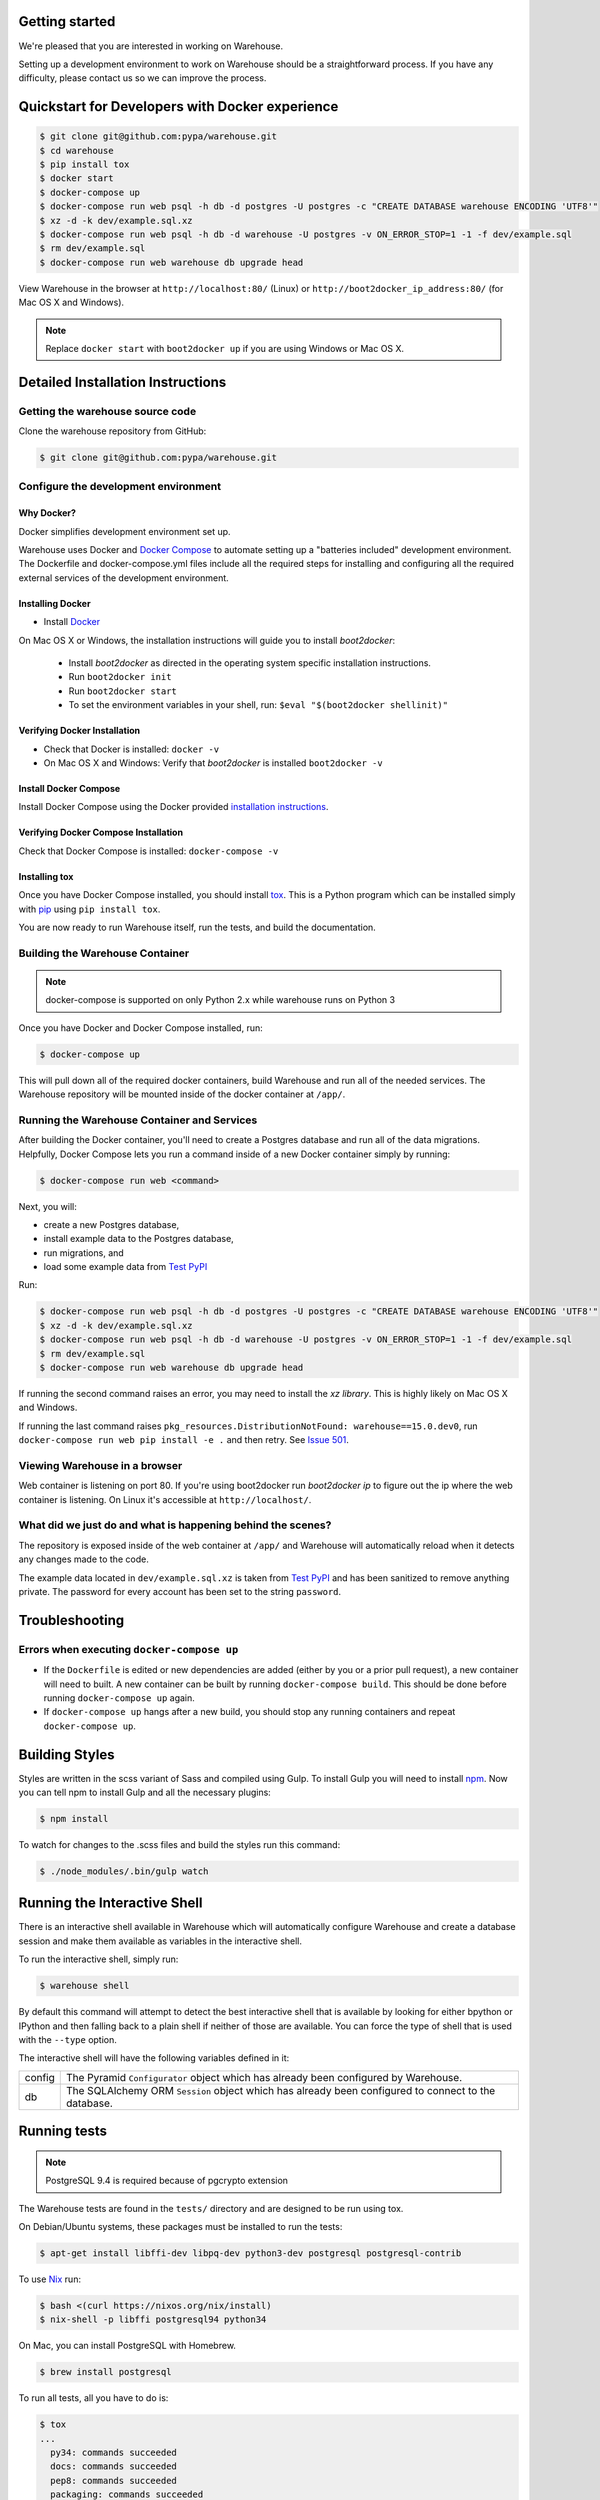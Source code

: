 Getting started
===============

We're pleased that you are interested in working on Warehouse.

Setting up a development environment to work on Warehouse should be a
straightforward process. If you have any difficulty, please contact us so
we can improve the process.


Quickstart for Developers with Docker experience
================================================

.. code-block:: console

    $ git clone git@github.com:pypa/warehouse.git
    $ cd warehouse
    $ pip install tox
    $ docker start
    $ docker-compose up
    $ docker-compose run web psql -h db -d postgres -U postgres -c "CREATE DATABASE warehouse ENCODING 'UTF8'"
    $ xz -d -k dev/example.sql.xz
    $ docker-compose run web psql -h db -d warehouse -U postgres -v ON_ERROR_STOP=1 -1 -f dev/example.sql
    $ rm dev/example.sql
    $ docker-compose run web warehouse db upgrade head

View Warehouse in the browser at ``http://localhost:80/`` (Linux) or
``http://boot2docker_ip_address:80/`` (for Mac OS X and Windows).

.. note:: Replace ``docker start`` with ``boot2docker up`` if you are using
          Windows or Mac OS X.


Detailed Installation Instructions
==================================

Getting the warehouse source code
---------------------------------

Clone the warehouse repository from GitHub:

.. code-block:: console

    $ git clone git@github.com:pypa/warehouse.git


Configure the development environment
-------------------------------------

Why Docker?
~~~~~~~~~~~

Docker simplifies development environment set up.

Warehouse uses Docker and `Docker Compose <https://docs.docker.com/compose/>`_
to automate setting up a "batteries included" development environment.
The Dockerfile and docker-compose.yml files include all the required steps for
installing and configuring all the required external services of the
development environment.

Installing Docker
~~~~~~~~~~~~~~~~~

* Install `Docker <https://docs.docker.com/installation/#installation>`_

On Mac OS X or Windows, the installation instructions will guide you to
install `boot2docker`:

  * Install `boot2docker` as directed in the operating system specific
    installation instructions.

  * Run ``boot2docker init``

  * Run ``boot2docker start``

  * To set the environment variables in your shell, run:
    ``$eval "$(boot2docker shellinit)"``

Verifying Docker Installation
~~~~~~~~~~~~~~~~~~~~~~~~~~~~~

* Check that Docker is installed: ``docker -v``

* On Mac OS X and Windows: Verify that `boot2docker` is installed
  ``boot2docker -v``

Install Docker Compose
~~~~~~~~~~~~~~~~~~~~~~

Install Docker Compose using the Docker provided
`installation instructions <https://docs.docker.com/compose/install/>`_.

Verifying Docker Compose Installation
~~~~~~~~~~~~~~~~~~~~~~~~~~~~~~~~~~~~~

Check that Docker Compose is installed: ``docker-compose -v``

Installing tox
~~~~~~~~~~~~~~

Once you have Docker Compose installed, you should install `tox`_.
This is a Python program which can be installed simply with `pip`_ using
``pip install tox``.

You are now ready to run Warehouse itself, run the tests, and build the
documentation.


Building the Warehouse Container
--------------------------------

.. note:: docker-compose is supported on only Python 2.x while warehouse runs
          on Python 3

Once you have Docker and Docker Compose installed, run:

.. code-block:: console

    $ docker-compose up

This will pull down all of the required docker containers, build
Warehouse and run all of the needed services. The Warehouse repository will be
mounted inside of the docker container at ``/app/``.


Running the Warehouse Container and Services
--------------------------------------------

After building the Docker container, you'll need to create a Postgres database
and run all of the data migrations. Helpfully, Docker Compose lets you run a
command inside of a new Docker container simply by running:

.. code-block:: console

    $ docker-compose run web <command>

Next, you will:

* create a new Postgres database,
* install example data to the Postgres database,
* run migrations, and
* load some example data from `Test PyPI <https://testpypi.python.org/>`_

Run:

.. code-block:: console

    $ docker-compose run web psql -h db -d postgres -U postgres -c "CREATE DATABASE warehouse ENCODING 'UTF8'"
    $ xz -d -k dev/example.sql.xz
    $ docker-compose run web psql -h db -d warehouse -U postgres -v ON_ERROR_STOP=1 -1 -f dev/example.sql
    $ rm dev/example.sql
    $ docker-compose run web warehouse db upgrade head

If running the second command raises an error, you may need to install the `xz
library`. This is highly likely on Mac OS X and Windows.

If running the last command raises
``pkg_resources.DistributionNotFound: warehouse==15.0.dev0``,
run ``docker-compose run web pip install -e .`` and then retry. See
`Issue 501 <https://github.com/pypa/warehouse/issues/501>`_.


Viewing Warehouse in a browser
------------------------------

Web container is listening on port 80. If you're using boot2docker run
`boot2docker ip` to figure out the ip where the web container is listening. On
Linux it's accessible at ``http://localhost/``.


What did we just do and what is happening behind the scenes?
------------------------------------------------------------

The repository is exposed inside of the web container at ``/app/`` and
Warehouse will automatically reload when it detects any changes made to the
code.

The example data located in ``dev/example.sql.xz`` is taken from
`Test PyPI <https://testpypi.python.org/>`_ and has been sanitized to remove
anything private. The password for every account has been set to the string
``password``.


Troubleshooting
===============

Errors when executing ``docker-compose up``
-------------------------------------------

* If the ``Dockerfile`` is edited or new dependencies are added (either by you
  or a prior pull request), a new container will need to built. A new container
  can be built by running ``docker-compose build``. This should be done before
  running ``docker-compose up`` again.

* If ``docker-compose up`` hangs after a new build, you should stop any
  running containers and repeat ``docker-compose up``.


Building Styles
===============

Styles are written in the scss variant of Sass and compiled using Gulp. To
install Gulp you will need to install `npm`_. Now you can tell npm to install
Gulp and all the necessary plugins:

.. code-block:: console

    $ npm install

To watch for changes to the .scss files and build the styles run this command:

.. code-block:: console

    $ ./node_modules/.bin/gulp watch


.. todo:: Make Docker do this


Running the Interactive Shell
=============================

There is an interactive shell available in Warehouse which will automatically
configure Warehouse and create a database session and make them available as
variables in the interactive shell.

To run the interactive shell, simply run:

.. code-block:: console

    $ warehouse shell

By default this command will attempt to detect the best interactive shell that
is available by looking for either bpython or IPython and then falling back to
a plain shell if neither of those are available. You can force the type of
shell that is used with the ``--type`` option.

The interactive shell will have the following variables defined in it:

====== ========================================================================
config The Pyramid ``Configurator`` object which has already been configured by
       Warehouse.
db     The SQLAlchemy ORM ``Session`` object which has already been configured
       to connect to the database.
====== ========================================================================


Running tests
=============

.. note:: PostgreSQL 9.4 is required because of pgcrypto extension

The Warehouse tests are found in the ``tests/`` directory and are designed to
be run using tox.

On Debian/Ubuntu systems, these packages must be installed to run the tests:

.. code-block:: console

    $ apt-get install libffi-dev libpq-dev python3-dev postgresql postgresql-contrib

To use `Nix <http://nixos.org/nix/>`_ run:

.. code-block:: console

    $ bash <(curl https://nixos.org/nix/install)
    $ nix-shell -p libffi postgresql94 python34

On Mac, you can install PostgreSQL with Homebrew.

.. code-block:: console

    $ brew install postgresql

To run all tests, all you have to do is:

.. code-block:: console

    $ tox
    ...
      py34: commands succeeded
      docs: commands succeeded
      pep8: commands succeeded
      packaging: commands succeeded
      congratulations :)

This will run the tests with the supported interpreter as well as all of the
additional testing that we require. You may not have all the required Python
versions installed, in which case you will see one or more
``InterpreterNotFound`` errors.


Building documentation
======================

The Warehouse documentation is stored in the ``docs/`` directory. It is written
in `reStructured Text`_ and rendered using `Sphinx`_.

Use `tox`_ to build the documentation. For example:

.. code-block:: console

    $ tox -e docs
    ...
    docs: commands succeeded
    congratulations :)

The HTML documentation index can now be found at
``docs/_build/html/index.html``.

.. _`tox`: https://pypi.python.org/pypi/tox
.. _`pip`: https://pypi.python.org/pypi/pip
.. _`sphinx`: https://pypi.python.org/pypi/Sphinx
.. _`reStructured Text`: http://sphinx-doc.org/rest.html
.. _`npm`: https://nodejs.org/
